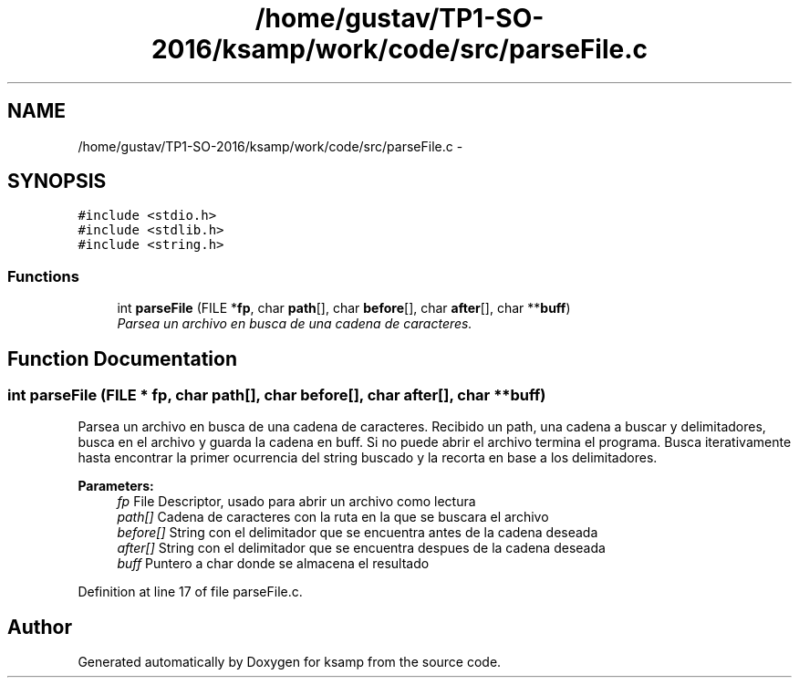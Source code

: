 .TH "/home/gustav/TP1-SO-2016/ksamp/work/code/src/parseFile.c" 3 "Sat Sep 24 2016" "ksamp" \" -*- nroff -*-
.ad l
.nh
.SH NAME
/home/gustav/TP1-SO-2016/ksamp/work/code/src/parseFile.c \- 
.SH SYNOPSIS
.br
.PP
\fC#include <stdio\&.h>\fP
.br
\fC#include <stdlib\&.h>\fP
.br
\fC#include <string\&.h>\fP
.br

.SS "Functions"

.in +1c
.ti -1c
.RI "int \fBparseFile\fP (FILE *\fBfp\fP, char \fBpath\fP[], char \fBbefore\fP[], char \fBafter\fP[], char **\fBbuff\fP)"
.br
.RI "\fIParsea un archivo en busca de una cadena de caracteres\&. \fP"
.in -1c
.SH "Function Documentation"
.PP 
.SS "int parseFile (FILE * fp, char path[], char before[], char after[], char ** buff)"

.PP
Parsea un archivo en busca de una cadena de caracteres\&. Recibido un path, una cadena a buscar y delimitadores, busca en el archivo y guarda la cadena en buff\&. Si no puede abrir el archivo termina el programa\&. Busca iterativamente hasta encontrar la primer ocurrencia del string buscado y la recorta en base a los delimitadores\&. 
.PP
\fBParameters:\fP
.RS 4
\fIfp\fP File Descriptor, usado para abrir un archivo como lectura 
.br
\fIpath[]\fP Cadena de caracteres con la ruta en la que se buscara el archivo 
.br
\fIbefore[]\fP String con el delimitador que se encuentra antes de la cadena deseada 
.br
\fIafter[]\fP String con el delimitador que se encuentra despues de la cadena deseada 
.br
\fIbuff\fP Puntero a char donde se almacena el resultado 
.RE
.PP

.PP
Definition at line 17 of file parseFile\&.c\&.
.SH "Author"
.PP 
Generated automatically by Doxygen for ksamp from the source code\&.
